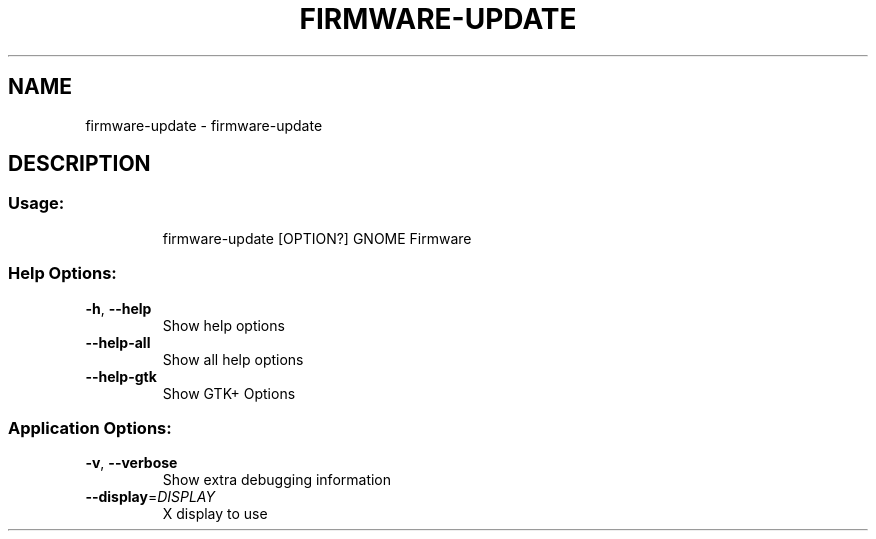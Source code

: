 .\" DO NOT MODIFY THIS FILE!  It was generated by help2man 1.47.11.
.TH FIRMWARE-UPDATE "1" "April 2020" "firmware-update 3.34.1" "User Commands"
.SH NAME
firmware-update \- firmware-update
.SH DESCRIPTION
.SS "Usage:"
.IP
firmware\-update [OPTION?] GNOME Firmware
.SS "Help Options:"
.TP
\fB\-h\fR, \fB\-\-help\fR
Show help options
.TP
\fB\-\-help\-all\fR
Show all help options
.TP
\fB\-\-help\-gtk\fR
Show GTK+ Options
.SS "Application Options:"
.TP
\fB\-v\fR, \fB\-\-verbose\fR
Show extra debugging information
.TP
\fB\-\-display\fR=\fI\,DISPLAY\/\fR
X display to use
